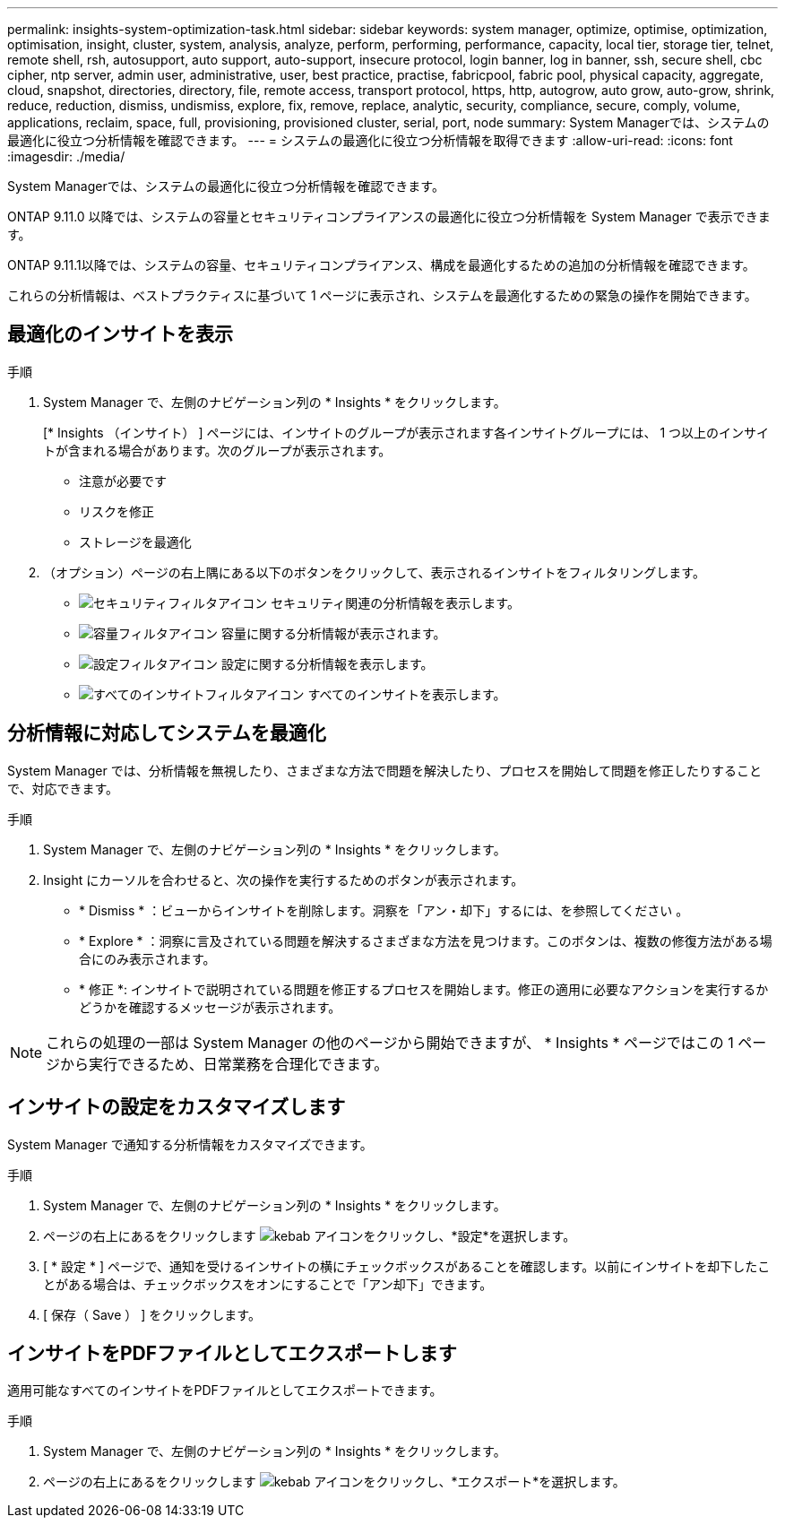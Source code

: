 ---
permalink: insights-system-optimization-task.html 
sidebar: sidebar 
keywords: system manager, optimize, optimise, optimization, optimisation, insight, cluster, system, analysis, analyze, perform, performing, performance, capacity, local tier, storage tier, telnet, remote shell, rsh, autosupport, auto support, auto-support, insecure protocol, login banner, log in banner, ssh, secure shell, cbc cipher, ntp server, admin user, administrative, user, best practice, practise, fabricpool, fabric pool, physical capacity, aggregate, cloud, snapshot, directories, directory, file, remote access, transport protocol, https, http, autogrow, auto grow, auto-grow, shrink, reduce, reduction, dismiss, undismiss, explore, fix, remove, replace, analytic, security, compliance, secure, comply, volume, applications, reclaim, space, full, provisioning, provisioned cluster, serial, port, node 
summary: System Managerでは、システムの最適化に役立つ分析情報を確認できます。 
---
= システムの最適化に役立つ分析情報を取得できます
:allow-uri-read: 
:icons: font
:imagesdir: ./media/


[role="lead"]
System Managerでは、システムの最適化に役立つ分析情報を確認できます。

ONTAP 9.11.0 以降では、システムの容量とセキュリティコンプライアンスの最適化に役立つ分析情報を System Manager で表示できます。

ONTAP 9.11.1以降では、システムの容量、セキュリティコンプライアンス、構成を最適化するための追加の分析情報を確認できます。

これらの分析情報は、ベストプラクティスに基づいて 1 ページに表示され、システムを最適化するための緊急の操作を開始できます。



== 最適化のインサイトを表示

.手順
. System Manager で、左側のナビゲーション列の * Insights * をクリックします。
+
[* Insights （インサイト） ] ページには、インサイトのグループが表示されます各インサイトグループには、 1 つ以上のインサイトが含まれる場合があります。次のグループが表示されます。

+
** 注意が必要です
** リスクを修正
** ストレージを最適化


. （オプション）ページの右上隅にある以下のボタンをクリックして、表示されるインサイトをフィルタリングします。
+
** image:icon-security-filter.gif["セキュリティフィルタアイコン"] セキュリティ関連の分析情報を表示します。
** image:icon-capacity-filter.gif["容量フィルタアイコン"] 容量に関する分析情報が表示されます。
** image:icon-config-filter.gif["設定フィルタアイコン"] 設定に関する分析情報を表示します。
** image:icon-all-filter.png["すべてのインサイトフィルタアイコン"] すべてのインサイトを表示します。






== 分析情報に対応してシステムを最適化

System Manager では、分析情報を無視したり、さまざまな方法で問題を解決したり、プロセスを開始して問題を修正したりすることで、対応できます。

.手順
. System Manager で、左側のナビゲーション列の * Insights * をクリックします。
. Insight にカーソルを合わせると、次の操作を実行するためのボタンが表示されます。
+
** * Dismiss * ：ビューからインサイトを削除します。洞察を「アン・却下」するには、を参照してください 。
** * Explore * ：洞察に言及されている問題を解決するさまざまな方法を見つけます。このボタンは、複数の修復方法がある場合にのみ表示されます。
** * 修正 *: インサイトで説明されている問題を修正するプロセスを開始します。修正の適用に必要なアクションを実行するかどうかを確認するメッセージが表示されます。





NOTE: これらの処理の一部は System Manager の他のページから開始できますが、 * Insights * ページではこの 1 ページから実行できるため、日常業務を合理化できます。



== インサイトの設定をカスタマイズします

System Manager で通知する分析情報をカスタマイズできます。

.手順
. System Manager で、左側のナビゲーション列の * Insights * をクリックします。
. ページの右上にあるをクリックします image:icon_kabob.gif["kebab アイコン"]をクリックし、*設定*を選択します。
. [ * 設定 * ] ページで、通知を受けるインサイトの横にチェックボックスがあることを確認します。以前にインサイトを却下したことがある場合は、チェックボックスをオンにすることで「アン却下」できます。
. [ 保存（ Save ） ] をクリックします。




== インサイトをPDFファイルとしてエクスポートします

適用可能なすべてのインサイトをPDFファイルとしてエクスポートできます。

.手順
. System Manager で、左側のナビゲーション列の * Insights * をクリックします。
. ページの右上にあるをクリックします image:icon_kabob.gif["kebab アイコン"]をクリックし、*エクスポート*を選択します。

